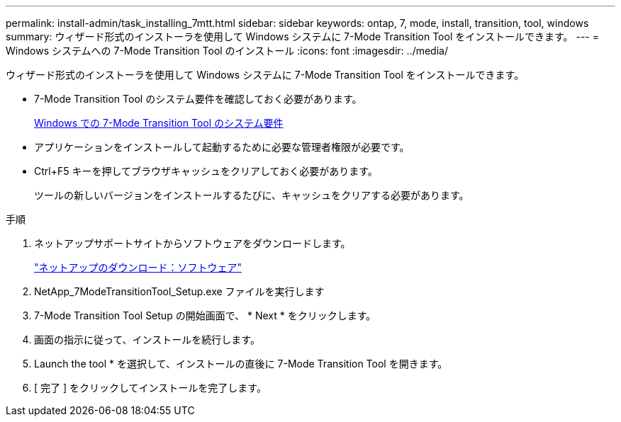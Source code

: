 ---
permalink: install-admin/task_installing_7mtt.html 
sidebar: sidebar 
keywords: ontap, 7, mode, install, transition, tool, windows 
summary: ウィザード形式のインストーラを使用して Windows システムに 7-Mode Transition Tool をインストールできます。 
---
= Windows システムへの 7-Mode Transition Tool のインストール
:icons: font
:imagesdir: ../media/


[role="lead"]
ウィザード形式のインストーラを使用して Windows システムに 7-Mode Transition Tool をインストールできます。

* 7-Mode Transition Tool のシステム要件を確認しておく必要があります。
+
xref:concept_system_requirements_for_7mtt_on_windows.adoc[Windows での 7-Mode Transition Tool のシステム要件]

* アプリケーションをインストールして起動するために必要な管理者権限が必要です。
* Ctrl+F5 キーを押してブラウザキャッシュをクリアしておく必要があります。
+
ツールの新しいバージョンをインストールするたびに、キャッシュをクリアする必要があります。



.手順
. ネットアップサポートサイトからソフトウェアをダウンロードします。
+
http://mysupport.netapp.com/NOW/cgi-bin/software["ネットアップのダウンロード：ソフトウェア"]

. NetApp_7ModeTransitionTool_Setup.exe ファイルを実行します
. 7-Mode Transition Tool Setup の開始画面で、 * Next * をクリックします。
. 画面の指示に従って、インストールを続行します。
. Launch the tool * を選択して、インストールの直後に 7-Mode Transition Tool を開きます。
. [ 完了 ] をクリックしてインストールを完了します。

